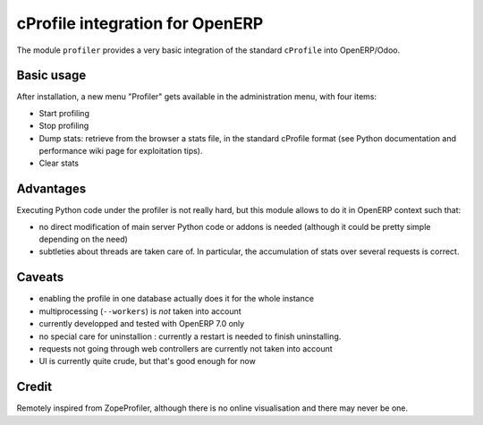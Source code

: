 cProfile integration for OpenERP
================================

The module ``profiler`` provides a very basic integration of
the standard ``cProfile`` into OpenERP/Odoo.

Basic usage
-----------

After installation, a new menu "Profiler" gets available in the
administration menu, with four items:

* Start profiling
* Stop profiling
* Dump stats: retrieve from the browser a stats file, in the standard
  cProfile format (see Python documentation and performance wiki page
  for exploitation tips).
* Clear stats

Advantages
----------

Executing Python code under the profiler is not really hard, but this
module allows to do it in OpenERP context such that:

* no direct modification of main server Python code or addons is needed
  (although it could be pretty simple depending on the need)
* subtleties about threads are taken care of. In particular, the
  accumulation of stats over several requests is correct.

Caveats
-------

* enabling the profile in one database actually does it for the whole
  instance
* multiprocessing (``--workers``) is *not* taken into account
* currently developped and tested with OpenERP 7.0 only
* no special care for uninstallion : currently a restart is needed to
  finish uninstalling.
* requests not going through web controllers are currently not taken
  into account
* UI is currently quite crude, but that's good enough for now

Credit
------

Remotely inspired from ZopeProfiler, although there is no online
visualisation and there may never be one.
